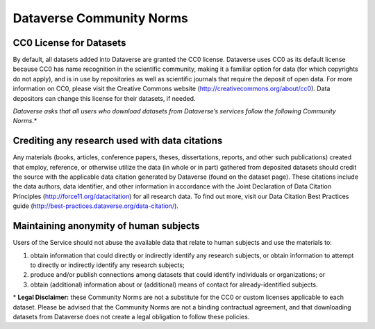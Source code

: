 .. _community-norms:

Dataverse Community Norms
=================================

CC0 License for Datasets
---------------------------------------------
By default, all datasets added into Dataverse are granted the CC0 license. Dataverse uses CC0 as its default license because CC0 has name recognition in the scientific community, making it a familiar option for data (for which copyrights do not apply), and is in use by repositories as well as scientific journals that require the deposit of open data. For more information on CC0, please visit the Creative Commons website (http://creativecommons.org/about/cc0). Data depositors can change this license for their datasets, if needed.


*Dataverse asks that all users who download datasets from Dataverse’s services follow the following Community Norms*.* 


Crediting any research used with data citations
------------------------------------------------

Any materials (books, articles, conference papers, theses, dissertations, reports, and other such publications) created that employ, reference, or otherwise utilize the data (in whole or in part) gathered from deposited datasets should credit the source with the applicable data citation generated by Dataverse (found on the dataset page). These citations include the data authors, data identifier, and other information in accordance with the Joint Declaration of Data Citation Principles (http://force11.org/datacitation) for all research data. To find out more, visit our Data Citation Best Practices guide (http://best-practices.dataverse.org/data-citation/).

Maintaining anonymity of human subjects
-----------------------------------------------

Users of the Service should not abuse the available data that relate to human subjects and use the materials to:
 
1) obtain information that could directly or indirectly identify any research subjects, or obtain information to attempt to directly or indirectly identify any research subjects; 
2) produce and/or publish connections among datasets that could identify individuals or organizations; or 
3) obtain (additional) information about or (additional) means of contact for already-identified subjects. 

\* **Legal Disclaimer:** these Community Norms are not a substitute for the CC0 or custom licenses applicable to each dataset. Please be advised that the Community Norms are not a binding contractual agreement, and that downloading datasets from Dataverse does not create a legal obligation to follow these policies.  
